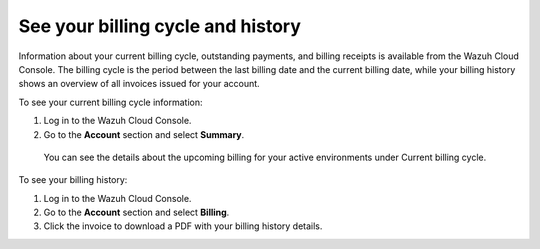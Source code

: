 .. Copyright (C) 2020 Wazuh, Inc.

.. _cloud_billing_history:

See your billing cycle and history
==================================

.. meta::
  :description: See your billing history and current billing cycle information

Information about your current billing cycle, outstanding payments, and billing receipts is available from the Wazuh Cloud Console. The billing cycle is the period between the last billing date and the current billing date, while your billing history shows an overview of all invoices issued for your account.

To see your current billing cycle information:

1. Log in to the Wazuh Cloud Console.
2. Go to the **Account** section and select **Summary**.
   
  You can see the details about the upcoming billing for your active environments under Current billing cycle.

To see your billing history:

1. Log in to the Wazuh Cloud Console.
2. Go to the **Account** section and select **Billing**.
3. Click the invoice to download a PDF with your billing history details.